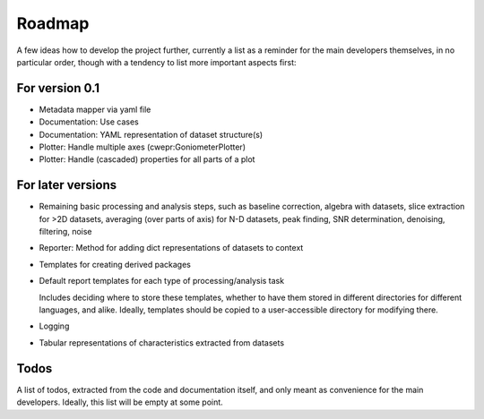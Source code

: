 =======
Roadmap
=======

A few ideas how to develop the project further, currently a list as a reminder for the main developers themselves, in no particular order, though with a tendency to list more important aspects first:


For version 0.1
===============

* Metadata mapper via yaml file

* Documentation: Use cases

* Documentation: YAML representation of dataset structure(s)

* Plotter: Handle multiple axes (cwepr:GoniometerPlotter)

* Plotter: Handle (cascaded) properties for all parts of a plot


For later versions
==================

* Remaining basic processing and analysis steps, such as baseline correction, algebra with datasets, slice extraction for >2D datasets, averaging (over parts of axis) for N-D datasets, peak finding, SNR determination, denoising, filtering, noise

* Reporter: Method for adding dict representations of datasets to context

* Templates for creating derived packages

* Default report templates for each type of processing/analysis task

  Includes deciding where to store these templates, whether to have them stored in different directories for different languages, and alike. Ideally, templates should be copied to a user-accessible directory for modifying there.

* Logging

* Tabular representations of characteristics extracted from datasets


Todos
=====

A list of todos, extracted from the code and documentation itself, and only meant as convenience for the main developers. Ideally, this list will be empty at some point.

.. todolist::

